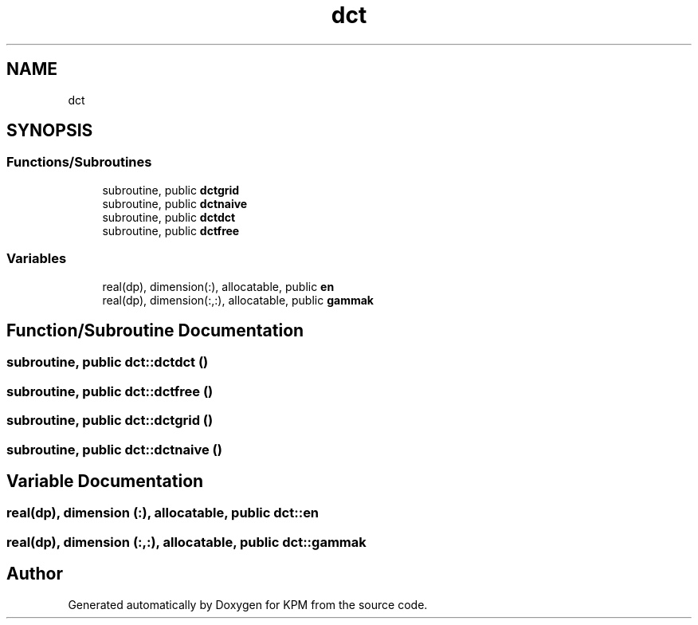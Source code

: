 .TH "dct" 3 "Tue Nov 20 2018" "Version 1.0" "KPM" \" -*- nroff -*-
.ad l
.nh
.SH NAME
dct
.SH SYNOPSIS
.br
.PP
.SS "Functions/Subroutines"

.in +1c
.ti -1c
.RI "subroutine, public \fBdctgrid\fP"
.br
.ti -1c
.RI "subroutine, public \fBdctnaive\fP"
.br
.ti -1c
.RI "subroutine, public \fBdctdct\fP"
.br
.ti -1c
.RI "subroutine, public \fBdctfree\fP"
.br
.in -1c
.SS "Variables"

.in +1c
.ti -1c
.RI "real(dp), dimension(:), allocatable, public \fBen\fP"
.br
.ti -1c
.RI "real(dp), dimension(:,:), allocatable, public \fBgammak\fP"
.br
.in -1c
.SH "Function/Subroutine Documentation"
.PP 
.SS "subroutine, public dct::dctdct ()"

.SS "subroutine, public dct::dctfree ()"

.SS "subroutine, public dct::dctgrid ()"

.SS "subroutine, public dct::dctnaive ()"

.SH "Variable Documentation"
.PP 
.SS "real(dp), dimension (:), allocatable, public dct::en"

.SS "real(dp), dimension (:,:), allocatable, public dct::gammak"

.SH "Author"
.PP 
Generated automatically by Doxygen for KPM from the source code\&.
